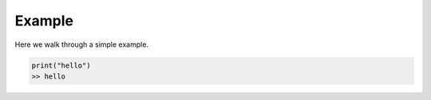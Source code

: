 Example
=======

Here we walk through a simple example.

.. code:: 

    print("hello")
    >> hello
 